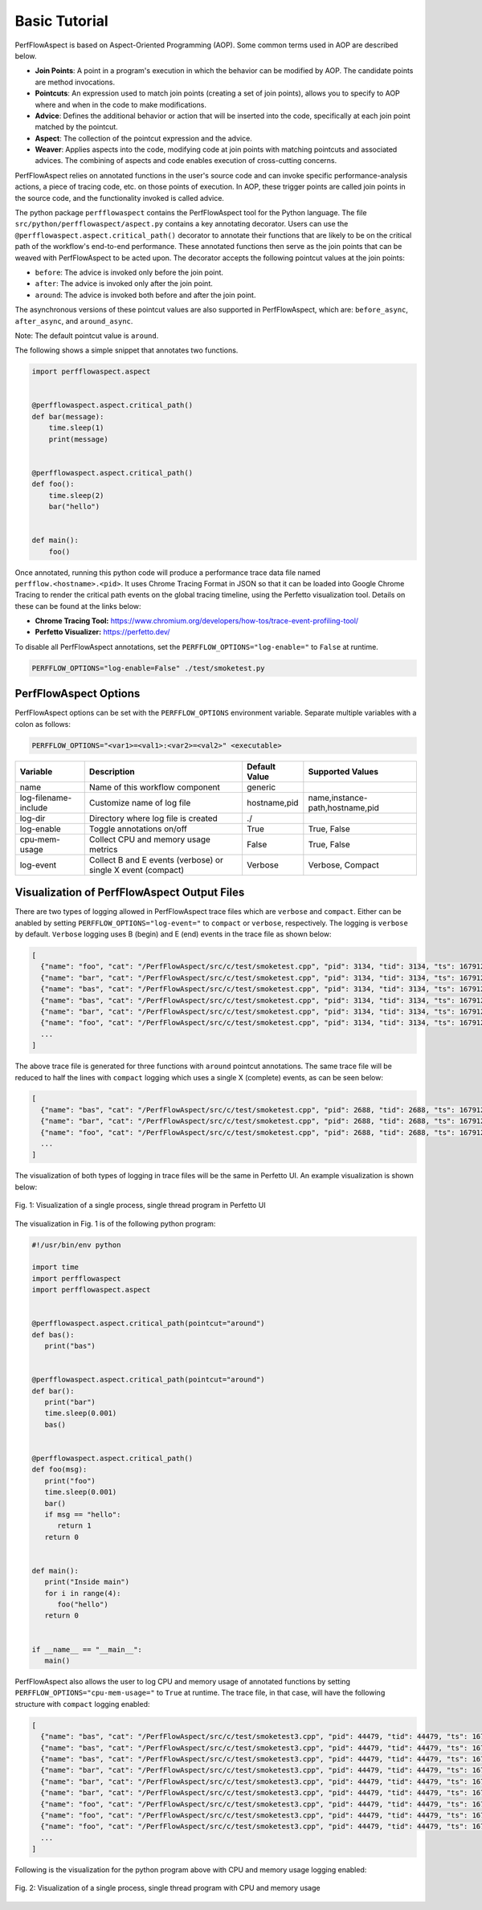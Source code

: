 ..
   # Copyright 2021 Lawrence Livermore National Security, LLC and other
   # PerfFlowAspect Project Developers. See the top-level LICENSE file for
   # details.
   #
   # SPDX-License-Identifier: LGPL-3.0

################
 Basic Tutorial
################

PerfFlowAspect is based on Aspect-Oriented Programming (AOP). Some common terms
used in AOP are described below.

-  **Join Points**: A point in a program's execution in which the behavior can
   be modified by AOP. The candidate points are method invocations.

-  **Pointcuts**: An expression used to match join points (creating a set of
   join points), allows you to specify to AOP where and when in the code to make
   modifications.

-  **Advice**: Defines the additional behavior or action that will be inserted
   into the code, specifically at each join point matched by the pointcut.

-  **Aspect**: The collection of the pointcut expression and the advice.

-  **Weaver**: Applies aspects into the code, modifying code at join points with
   matching pointcuts and associated advices. The combining of aspects and code
   enables execution of cross-cutting concerns.

PerfFlowAspect relies on annotated functions in the user's source code and can
invoke specific performance-analysis actions, a piece of tracing code, etc. on
those points of execution. In AOP, these trigger points are called join points
in the source code, and the functionality invoked is called advice.

The python package ``perfflowaspect`` contains the PerfFlowAspect tool for the
Python language. The file ``src/python/perfflowaspect/aspect.py`` contains a key
annotating decorator. Users can use the
``@perfflowaspect.aspect.critical_path()`` decorator to annotate their functions
that are likely to be on the critical path of the workflow's end-to-end
performance. These annotated functions then serve as the join points that can be
weaved with PerfFlowAspect to be acted upon. The decorator accepts the following
pointcut values at the join points:

-  ``before``: The advice is invoked only before the join point.
-  ``after``: The advice is invoked only after the join point.
-  ``around``: The advice is invoked both before and after the join point.

The asynchronous versions of these pointcut values are also supported in
PerfFlowAspect, which are: ``before_async``, ``after_async``, and
``around_async``.

Note: The default pointcut value is ``around``.

The following shows a simple snippet that annotates two functions.

.. code:: python

   import perfflowaspect.aspect


   @perfflowaspect.aspect.critical_path()
   def bar(message):
       time.sleep(1)
       print(message)


   @perfflowaspect.aspect.critical_path()
   def foo():
       time.sleep(2)
       bar("hello")


   def main():
       foo()

Once annotated, running this python code will produce a performance trace data
file named ``perfflow.<hostname>.<pid>``. It uses Chrome Tracing Format in JSON
so that it can be loaded into Google Chrome Tracing to render the critical path
events on the global tracing timeline, using the Perfetto visualization tool.
Details on these can be found at the links below:

-  **Chrome Tracing Tool:**
   https://www.chromium.org/developers/how-tos/trace-event-profiling-tool/
-  **Perfetto Visualizer:** https://perfetto.dev/

To disable all PerfFlowAspect annotations, set the
``PERFFLOW_OPTIONS="log-enable="`` to ``False`` at runtime.

.. code:: bash

   PERFFLOW_OPTIONS="log-enable=False" ./test/smoketest.py

************************
 PerfFlowAspect Options
************************

PerfFlowAspect options can be set with the ``PERFFLOW_OPTIONS`` environment
variable. Separate multiple variables with a colon as follows:

.. code:: bash

   PERFFLOW_OPTIONS="<var1>=<val1>:<var2>=<val2>" <executable>

+----------------------+--------------------------------------------------------------+---------------+---------------------------------+
| Variable             | Description                                                  | Default Value | Supported Values                |
+======================+==============================================================+===============+=================================+
| name                 | Name of this workflow component                              | generic       |                                 |
+----------------------+--------------------------------------------------------------+---------------+---------------------------------+
| log-filename-include | Customize name of log file                                   | hostname,pid  | name,instance-path,hostname,pid |
+----------------------+--------------------------------------------------------------+---------------+---------------------------------+
| log-dir              | Directory where log file is created                          | ./            |                                 |
+----------------------+--------------------------------------------------------------+---------------+---------------------------------+
| log-enable           | Toggle annotations on/off                                    | True          | True, False                     |
+----------------------+--------------------------------------------------------------+---------------+---------------------------------+
| cpu-mem-usage        | Collect CPU and memory usage metrics                         | False         | True, False                     |
+----------------------+--------------------------------------------------------------+---------------+---------------------------------+
| log-event            | Collect B and E events (verbose) or single X event (compact) | Verbose       | Verbose, Compact                |
+----------------------+--------------------------------------------------------------+---------------+---------------------------------+

**********************************************
 Visualization of PerfFlowAspect Output Files
**********************************************

There are two types of logging allowed in PerfFlowAspect trace files which are
``verbose`` and ``compact``. Either can be anabled by setting
``PERFFLOW_OPTIONS="log-event="`` to ``compact`` or ``verbose``, respectively.
The logging is ``verbose`` by default. ``Verbose`` logging uses B (begin) and E
(end) events in the trace file as shown below:

.. code:: JSON

   [
     {"name": "foo", "cat": "/PerfFlowAspect/src/c/test/smoketest.cpp", "pid": 3134, "tid": 3134, "ts": 1679127184455376.0, "ph": "B"},
     {"name": "bar", "cat": "/PerfFlowAspect/src/c/test/smoketest.cpp", "pid": 3134, "tid": 3134, "ts": 1679127184456525.0, "ph": "B"},
     {"name": "bas", "cat": "/PerfFlowAspect/src/c/test/smoketest.cpp", "pid": 3134, "tid": 3134, "ts": 1679127184457610.0, "ph": "B"},
     {"name": "bas", "cat": "/PerfFlowAspect/src/c/test/smoketest.cpp", "pid": 3134, "tid": 3134, "ts": 1679127184457636.0, "ph": "E"},
     {"name": "bar", "cat": "/PerfFlowAspect/src/c/test/smoketest.cpp", "pid": 3134, "tid": 3134, "ts": 1679127184457657.0, "ph": "E"},
     {"name": "foo", "cat": "/PerfFlowAspect/src/c/test/smoketest.cpp", "pid": 3134, "tid": 3134, "ts": 1679127184457676.0, "ph": "E"},
     ...
   ]

The above trace file is generated for three functions with ``around`` pointcut
annotations. The same trace file will be reduced to half the lines with
``compact`` logging which uses a single X (complete) events, as can be seen
below:

.. code:: JSON

   [
     {"name": "bas", "cat": "/PerfFlowAspect/src/c/test/smoketest.cpp", "pid": 2688, "tid": 2688, "ts": 1679127137181517.0, "ph": "X", "dur": 600.0},
     {"name": "bar", "cat": "/PerfFlowAspect/src/c/test/smoketest.cpp", "pid": 2688, "tid": 2688, "ts": 1679127137179879.0, "ph": "X", "dur": 2885.0},
     {"name": "foo", "cat": "/PerfFlowAspect/src/c/test/smoketest.cpp", "pid": 2688, "tid": 2688, "ts": 1679127137177783.0, "ph": "X", "dur": 5532.0},
     ...
   ]

The visualization of both types of logging in trace files will be the same in
Perfetto UI. An example visualization is shown below:

.. figure:: images/vis1.png
   :align: center

   Fig. 1: Visualization of a single process, single thread program in Perfetto UI

The visualization in Fig. 1 is of the following python program:

.. code:: python

   #!/usr/bin/env python

   import time
   import perfflowaspect
   import perfflowaspect.aspect


   @perfflowaspect.aspect.critical_path(pointcut="around")
   def bas():
      print("bas")


   @perfflowaspect.aspect.critical_path(pointcut="around")
   def bar():
      print("bar")
      time.sleep(0.001)
      bas()


   @perfflowaspect.aspect.critical_path()
   def foo(msg):
      print("foo")
      time.sleep(0.001)
      bar()
      if msg == "hello":
         return 1
      return 0


   def main():
      print("Inside main")
      for i in range(4):
         foo("hello")
      return 0


   if __name__ == "__main__":
      main()

PerfFlowAspect also allows the user to log CPU and memory usage of annotated
functions by setting ``PERFFLOW_OPTIONS="cpu-mem-usage="`` to ``True`` at
runtime. The trace file, in that case, will have the following structure with
``compact`` logging enabled:

.. code:: JSON

   [
     {"name": "bas", "cat": "/PerfFlowAspect/src/c/test/smoketest3.cpp", "pid": 44479, "tid": 44479, "ts": 1679184351167907.0, "ph": "C", "args": {"cpu_usage": 0.0, "memory_usage": 10944}},
     {"name": "bas", "cat": "/PerfFlowAspect/src/c/test/smoketest3.cpp", "pid": 44479, "tid": 44479, "ts": 1679184351168628.0, "ph": "C", "args": {"cpu_usage": 0.0, "memory_usage": 0}},
     {"name": "bas", "cat": "/PerfFlowAspect/src/c/test/smoketest3.cpp", "pid": 44479, "tid": 44479, "ts": 1679184351167907.0, "ph": "X", "dur": 721.0},
     {"name": "bar", "cat": "/PerfFlowAspect/src/c/test/smoketest3.cpp", "pid": 44479, "tid": 44479, "ts": 1679184351167127.0, "ph": "C", "args": {"cpu_usage": 11.980575694383594, "memory_usage": 10944}},
     {"name": "bar", "cat": "/PerfFlowAspect/src/c/test/smoketest3.cpp", "pid": 44479, "tid": 44479, "ts": 1679184351170287.0, "ph": "C", "args": {"cpu_usage": 0.0, "memory_usage": 0}},
     {"name": "bar", "cat": "/PerfFlowAspect/src/c/test/smoketest3.cpp", "pid": 44479, "tid": 44479, "ts": 1679184351167127.0, "ph": "X", "dur": 3160.0},
     {"name": "foo", "cat": "/PerfFlowAspect/src/c/test/smoketest3.cpp", "pid": 44479, "tid": 44479, "ts": 1679184351165193.0, "ph": "C", "args": {"cpu_usage": 98.625834450525915, "memory_usage": 14976}},
     {"name": "foo", "cat": "/PerfFlowAspect/src/c/test/smoketest3.cpp", "pid": 44479, "tid": 44479, "ts": 1679184351505085.0, "ph": "C", "args": {"cpu_usage": 0.0, "memory_usage": 0}},
     {"name": "foo", "cat": "/PerfFlowAspect/src/c/test/smoketest3.cpp", "pid": 44479, "tid": 44479, "ts": 1679184351165193.0, "ph": "X", "dur": 339892.0},
     ...
   ]

Following is the visualization for the python program above with CPU and memory
usage logging enabled:

.. figure:: images/vis2.png
   :align: center

   Fig. 2: Visualization of a single process, single thread program with CPU and memory usage
